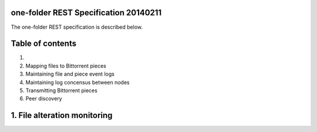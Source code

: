 one-folder REST Specification 20140211
======================================
The one-folder REST specification is described below.

Table of contents
=================
1) 
2) Mapping files to Bittorrent pieces
3) Maintaining file and piece event logs
4) Maintaining log concensus between nodes
5) Transmitting Bittorrent pieces
6) Peer discovery

1. File alteration monitoring
=============================

